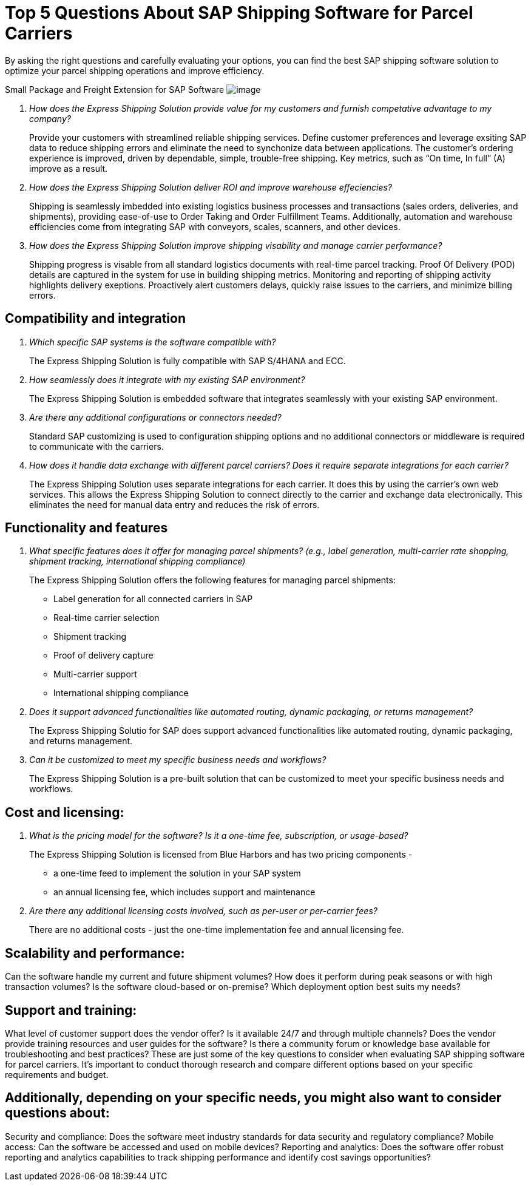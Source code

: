= Top 5 Questions About SAP Shipping Software for Parcel Carriers
:showtitle:
:page-navtitle: FAQs
:page-excerpt: Common questions about the Express Shipping Solution are raised and answered here.
:page-root: ../../../
:imagesdir: ../assets
:data-uri: // Embed images directly into the document by setting the data-uri document attribute.
:homepage: https://erp-parcel-shipping-extension.com/

+++
<script type="application/ld+json">
{
    "@context": "https://schema.org",
    "@type": "QAPage",
    "mainEntity": {
      "@type": "Question",
      "name": "What does Google mean by E-A-T.",
      "text": "Within the past few years, Google has started talking a lot about E-A-T in regards to SEO.",
      "answerCount": 1,
      "dateCreated": "2019-08-10T21:11Z",
      "author": {
        "@type": "Person",
        "name": "Patrick Coombe"
      },
      "acceptedAnswer": {
        "@type": "Answer",
        "text": "In SEO, E-A-T stands for expertise, authority, and trustworthiness. It is a term derived directly from Google's own quality raters guidelines.",
        "upvotecount": 1,
        "dateCreated": "2019-08-12T21:11Z",
        "url": "https://elite-strategies.com/learn-seo/on-page-seo/eat-ymyl/",
        "author": {
          "@type": "Person",
          "name": "Patrick Coombe"
        }
      }
    }
  }
  </script>
  +++

By asking the right questions and carefully evaluating your options, you can find the best SAP shipping software solution to optimize your parcel shipping operations and improve efficiency.

Small Package and Freight Extension for SAP Software
image:trucks/truck-06.jpg[image]

[qanda]
How does the Express Shipping Solution provide value for my customers and furnish competative advantage to my company?::

Provide your customers with streamlined reliable shipping services.
Define customer preferences and leverage exsiting SAP data to reduce
shipping errors and eliminate the need to synchonize data between
applications. The customer's ordering experience is improved, driven by dependable, simple, trouble-free shipping. Key metrics, such as “On time, In full” (A) improve as a result.

How does the Express Shipping Solution deliver ROI and improve warehouse effeciencies?::

Shipping is seamlessly imbedded into existing logistics business processes and transactions (sales orders, deliveries, and shipments), providing ease-of-use to Order Taking and Order Fulfillment Teams.  Additionally, automation and warehouse efficiencies come from integrating SAP with conveyors, scales, scanners, and other devices.

How does the Express Shipping Solution improve shipping visability and manage carrier performance?::

Shipping progress is visable from all standard logistics documents with real-time parcel tracking. Proof Of Delivery (POD) details are captured in the system for use in building shipping metrics. Monitoring and reporting of shipping activity highlights delivery exeptions.  Proactively alert customers delays, quickly raise issues to the carriers, and minimize billing errors.




== Compatibility and integration

[qanda]
Which specific SAP systems is the software compatible with?::

The Express Shipping Solution is fully compatible with SAP S/4HANA and ECC.

How seamlessly does it integrate with my existing SAP environment?::

The Express Shipping Solution is embedded software that integrates seamlessly with your existing SAP environment.  

Are there any additional configurations or connectors needed?::

Standard SAP customizing is used to configuration shipping options and no additional connectors or middleware is required to communicate with the carriers.


How does it handle data exchange with different parcel carriers? Does it require separate integrations for each carrier?::

The Express Shipping Solution uses separate integrations for each carrier. It does this by using the carrier's own web services. This allows the Express Shipping Solution to connect directly to the carrier and exchange data electronically. This eliminates the need for manual data entry and reduces the risk of errors.

== Functionality and features

[qanda]
What specific features does it offer for managing parcel shipments? (e.g., label generation, multi-carrier rate shopping, shipment tracking, international shipping compliance)::

The Express Shipping Solution offers the following features for managing parcel shipments:

- Label generation for all connected carriers in SAP

- Real-time carrier selection

- Shipment tracking

- Proof of delivery capture

- Multi-carrier support

- International shipping compliance

Does it support advanced functionalities like automated routing, dynamic packaging, or returns management?::

The Express Shipping Solutio for SAP does support advanced functionalities like automated routing, dynamic packaging, and returns management.

Can it be customized to meet my specific business needs and workflows?::

The Express Shipping Solution is a pre-built solution that can be customized to meet your specific business needs and workflows.

== Cost and licensing:

[qanda]
What is the pricing model for the software?  Is it a one-time fee, subscription, or usage-based?::

The Express Shipping Solution is licensed from Blue Harbors and has two pricing components -
* a one-time feed to implement the solution in your SAP system
* an annual licensing fee, which includes support and maintenance


Are there any additional licensing costs involved, such as per-user or per-carrier fees?::

There are no additional costs - just the one-time implementation fee and annual licensing fee.




== Scalability and performance:

[qanda]
Can the software handle my current and future shipment volumes?
How does it perform during peak seasons or with high transaction volumes?
Is the software cloud-based or on-premise? Which deployment option best suits my needs?

== Support and training:

[qanda]
What level of customer support does the vendor offer? Is it available 24/7 and through multiple channels?
Does the vendor provide training resources and user guides for the software?
Is there a community forum or knowledge base available for troubleshooting and best practices?
These are just some of the key questions to consider when evaluating SAP shipping software for parcel carriers. It's important to conduct thorough research and compare different options based on your specific requirements and budget.

== Additionally, depending on your specific needs, you might also want to consider questions about:

[qanda]
Security and compliance: Does the software meet industry standards for data security and regulatory compliance?
Mobile access: Can the software be accessed and used on mobile devices?
Reporting and analytics: Does the software offer robust reporting and analytics capabilities to track shipping performance and identify cost savings opportunities?
